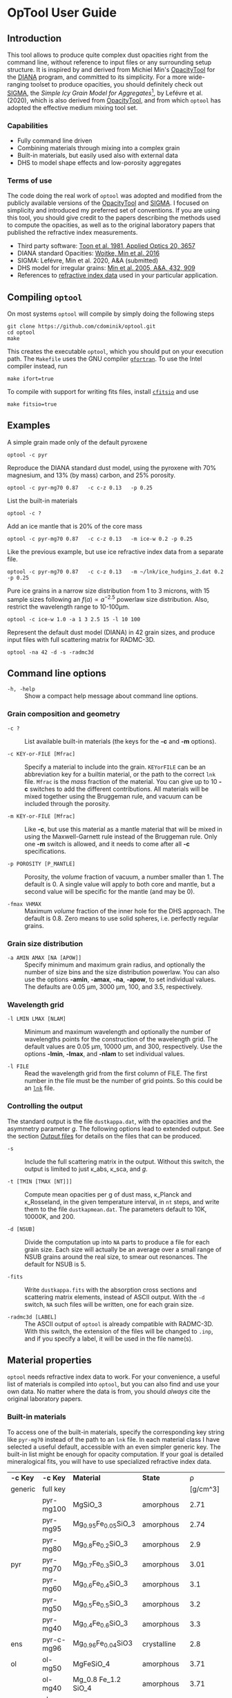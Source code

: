 #+OPTIONS: ^:nil


* OpTool User Guide
:PROPERTIES:
:EXPORT_OPTIONS: toc:nil num:nil ^:t
:EXPORT_AUTHOR: C. Dominik
:EXPORt_LATEX_CLASS: koma-article
:EXPORt_LATEX_CLASS_OPTIONS: [11pt,a4paper]
:EXPORT_TITLE: OpTool User Guide
:END:

** Setup                                                          :noexport:
#+latex_header: \usepackage{enumitem}
#+latex_header: \setlist[description]{style=nextline}
#+latex_header: \setlist[1]{noitemsep}
#+latex_header: \setlist[2]{noitemsep}
#+latex_header: \setlength\parindent{0pt}
#+latex_header: \usepackage{array}
#+latex_header: \newcolumntype{H}{>{\setbox0=\hbox\bgroup}c<{\egroup}@{}}

** Introduction

This tool allows to produce quite complex dust opacities right from
the command line, without reference to input files or any surrounding
setup structure. It is inspired by and derived from Michiel Min's
[[https://dianaproject.wp.st-andrews.ac.uk/data-results-downloads/fortran-package/][OpacityTool]] for the [[https://dianaproject.wp.st-andrews.ac.uk/][DIANA]] program, and committed to its simplicity. For
a more wide-ranging toolset to produce opacities, you should
definitely check out [[https://github.com/charlenelefevre/SIGMA][SIGMA]], the /Simple Icy Grain Model for
Aggregates/[fn:1], by Lefévre et al. (2020), which is also derived
from [[https://dianaproject.wp.st-andrews.ac.uk/data-results-downloads/fortran-package/][OpacityTool]], and from which =optool= has adopted the effective
medium mixing tool set.

[fn:1] Sigma has significant additional capabilities like non-powerlaw
size distributions, size-dependent porosities, and adding several
different independent grain types in a single run to produce a
combined opacity and input files for a variety of radiative transfer
codes. It also has the capability to reproduce and easily modify many
classical dust models in a computationally extremely efficient way.

*** Capabilities

- Fully command line driven
- Combining materials through mixing into a complex grain
- Built-in materials, but easily used also with external data
- DHS to model shape effects and low-porosity aggregates

*** Terms of use

The code doing the real work of =optool= was adopted and modified from
the publicly available versions of the [[https://dianaproject.wp.st-andrews.ac.uk/data-results-downloads/fortran-package/][OpacityTool]] and [[https://github.com/charlenelefevre/SIGMA][SIGMA]]. I
focused on simplicity and introduced my preferred set of
conventions. If you are using this tool, you should give credit to the
papers describing the methods used to compute the opacities, as well
as to the original laboratory papers that published the refractive
index measurements.

- Third party software: [[https://ui.adsabs.harvard.edu/abs/1981ApOpt..20.3657T][Toon et al. 1981, Applied Optics 20, 3657]]
- DIANA standard Opacities: [[https://ui.adsabs.harvard.edu/abs/2016A%26A...586A.103W][Woitke, Min et al. 2016]]
- SIGMA: Lefévre, Min et al. 2020, A&A (submitted)
- DHS model for irregular grains:  [[https://ui.adsabs.harvard.edu/abs/2005A%26A...432..909M][Min et al. 2005, A&A, 432, 909]]
- References to [[#builtin-materials][refractive index data]] used in your particular
  application.

** Compiling =optool=
On most systems =optool= will compile by simply doing the following
steps
: git clone https://github.com/cdominik/optool.git
: cd optool
: make
This creates the executable =optool=, which you should put on your
execution path. The =Makefile= uses the GNU compiler [[https://gcc.gnu.org/wiki/GFortran][=gfortran=]]. To
use the Intel compiler instead, run
: make ifort=true
To compile with support for writing fits files, install [[https://heasarc.gsfc.nasa.gov/fitsio/][=cfitsio=]] and
use
: make fitsio=true

** Examples
A simple grain made only of the default pyroxene
: optool -c pyr

Reproduce the DIANA standard dust model, using the pyroxene with 70%
magnesium, and 13% (by mass) carbon, and 25% porosity.
: optool -c pyr-mg70 0.87   -c c-z 0.13   -p 0.25

List the built-in materials
: optool -c ?

Add an ice mantle that is 20% of the core mass
: optool -c pyr-mg70 0.87   -c c-z 0.13   -m ice-w 0.2 -p 0.25

Like the previous example, but use ice refractive index data from a
separate file.

: optool -c pyr-mg70 0.87   -c c-z 0.13   -m ~/lnk/ice_hudgins_2.dat 0.2 -p 0.25

Pure ice grains in a narrow size distribution from 1 to 3 microns,
with 15 sample sizes following an $f(a)\propto a^{-2.5}$ powerlaw size
distribution. Also, restrict the wavelength range to 10-100\mu{}m.

: optool -c ice-w 1.0 -a 1 3 2.5 15 -l 10 100

Represent the default dust model (DIANA) in 42 grain sizes, and
produce input files with full scattering matrix for RADMC-3D.

: optool -na 42 -d -s -radmc3d


** Command line options

+ =-h, -help= :: Show a compact help message about command line
  options.

*** Grain composition and geometry
  
+ =-c ?= :: List available built-in materials (the keys for the *-c* and
  *-m* options).

+ =-c KEY-or-FILE [Mfrac]= ::

  Specify a material to include into the grain.  =KEYorFILE= can be an
  abbreviation key for a builtin material, or the path to the correct
  =lnk= file. =Mfrac= is the /mass/ fraction of the material. You can
  give up to 10 *-c* switches to add the different contributions.  All
  materials will be mixed together using the Bruggeman rule, and
  vacuum can be included through the porosity.

+ =-m KEY-or-FILE [Mfrac]= ::

  Like *-c*, but use this material as a mantle material that will be
  mixed in using the Maxwell-Garnett rule instead of the Bruggeman
  rule.  Only one *-m* switch is allowed, and it needs to come after
  all *-c* specifications.
  
+ =-p POROSITY [P_MANTLE]= ::

  Porosity, the /volume/ fraction of vacuum, a number smaller than 1.
  The default is 0.  A single value will apply to both core and
  mantle, but a second value will be specific for the mantle (and may
  be 0).
  
+ =-fmax VHMAX= ::

  Maximum /volume/ fraction of the inner hole for the DHS approach.
  The default is 0.8.  Zero means to use solid spheres, i.e. perfectly
  regular grains.


*** Grain size distribution
+ =-a AMIN AMAX [NA [APOW]]= ::

  Specify minimum and maximum grain radius, and optionally the
  number of size bins and the size distribution powerlaw.  You can
  also use the options *-amin*, *-amax*, *-na*, *-apow*, to set
  individual values.  The defaults are 0.05 \mu{}m, 3000 \mu{}m, 100,
  and 3.5, respectively.

*** Wavelength grid

+ =-l LMIN LMAX [NLAM]= ::

  Minimum and maximum wavelength and optionally the number of
  wavelengths points for the construction of the wavelength grid.  The
  default values are 0.05 \mu{}m, 10000 \mu{}m, and 300, respectively.
  Use the options *-lmin*, *-lmax*, and *-nlam* to set individual
  values.

+ =-l FILE= ::

  Read the wavelength grid from the first column of FILE.  The first
  number in the file must be the number of grid points. So this could
  be an [[#lnk-files][=lnk=]] file.

*** Controlling the output

The standard output is the file =dustkappa.dat=, with the opacities
and the asymmetry parameter /g/. The following options lead to
extended output.  See the section [[#output-files][Output files]] for details on the
files that can be produced.

+ =-s= ::

  Include the full scattering matrix in the output. Without this
  switch, the output is limited to just \kappa_abs, \kappa_sca, and
  /g/.

+ =-t [TMIN [TMAX [NT]]]= ::
  
  Compute mean opacities per g of dust mass, \kappa_Planck and
  \kappa_Rosseland, in the given temperature interval, in =nt= steps,
  and write them to the file =dustkapmean.dat=. The parameters
  default to 10K, 10000K, and 200.

+ =-d [NSUB]= ::

  Divide the computation up into =NA= parts to produce a file for each
  grain size.  Each size will actually be an average over a small
  range of NSUB grains around the real size, to smear out resonances.
  The default for NSUB is 5.

+ =-fits= ::

  Write =dustkappa.fits= with the absorption cross sections and
  scattering matrix elements, instead of ASCII output.  With the =-d=
  switch, =NA= such files will be written, one for each grain size.

+ =-radmc3d [LABEL]= ::

  The ASCII output of =optool= is already compatible with
  RADMC-3D. With this switch, the extension of the files will be
  changed to =.inp=, and if you specify a label, it will be used in
  the file name(s).

** Material properties
=optool= needs refractive index data to work.  For your convenience, a
useful list of materials is compiled into =optool=, but you can also
find and use your own data.  No matter where the data is from, you
should /always/ cite the original laboratory papers.

*** Built-in materials
:PROPERTIES:
:CUSTOM_ID: builtin-materials
:END:

To access one of the built-in materials, specify the corresponding key
string like =pyr-mg70= instead of the path to an =lnk= file. In each
material class I have selected a useful default, accessible with an
even simpler generic key.  The built-in list might be enough for
opacity computation.  If your goal is detailed mineralogical fits, you
will have to use specialized refractive index data.

#+ATTR_LATEX: :font \small\sf :align llllrrlHH
| *-c Key* | *-c Key*   | *Material*              | *State*       |     \rho | \lambda_min | *Reference*    | *Comment*    | *File*                      |
| generic  | full key   |                         |               | [g/cm^3] |    [\mu{}m] |                |              |                             |
|----------+------------+-------------------------+---------------+----------+-------------+----------------+--------------+-----------------------------|
|          | pyr-mg100  | MgSiO_3                 | amorphous     |     2.71 |         0.2 | [[https://ui.adsabs.harvard.edu/abs/1995A%26A...300..503D/abstract][Dorschner+1995]] |              | [[file:lnk_data/pyr-mg100-Dorschner1995.lnk][pyr-mg100-Dorschner1995.lnk]] |
|          | pyr-mg95   | Mg_{0.95}Fe_{0.05}SiO_3 | amorphous     |     2.74 |         0.2 | [[https://ui.adsabs.harvard.edu/abs/1995A%26A...300..503D/abstract][Dorschner+1995]] |              | [[file:lnk_data/pyr-mg95-Dorschner1995.lnk][pyr-mg95-Dorschner1995.lnk]]  |
|          | pyr-mg80   | Mg_{0.8}Fe_{0.2}SiO_3   | amorphous     |      2.9 |         0.2 | [[https://ui.adsabs.harvard.edu/abs/1995A%26A...300..503D/abstract][Dorschner+1995]] | \rho interp. | [[file:lnk_data/pyr-mg80-Dorschner1995.lnk][pyr-mg80-Dorschner1995.lnk]]  |
| pyr      | pyr-mg70   | Mg_{0.7}Fe_{0.3}SiO_3   | amorphous     |     3.01 |         0.2 | [[https://ui.adsabs.harvard.edu/abs/1995A%26A...300..503D/abstract][Dorschner+1995]] |              | [[file:lnk_data/pyr-mg70-Dorschner1995.lnk][pyr-mg70-Dorschner1995.lnk]]  |
|          | pyr-mg60   | Mg_{0.6}Fe_{0.4}SiO_3   | amorphous     |      3.1 |         0.2 | [[https://ui.adsabs.harvard.edu/abs/1995A%26A...300..503D/abstract][Dorschner+1995]] | \rho interp. | [[file:lnk_data/pyr-mg60-Dorschner1995.lnk][pyr-mg60-Dorschner1995.lnk]]  |
|          | pyr-mg50   | Mg_{0.5}Fe_{0.5}SiO_3   | amorphous     |      3.2 |         0.2 | [[https://ui.adsabs.harvard.edu/abs/1995A%26A...300..503D/abstract][Dorschner+1995]] |              | [[file:lnk_data/pyr-mg50-Dorschner1995.lnk][pyr-mg50-Dorschner1995.lnk]]  |
|          | pyr-mg40   | Mg_{0.4}Fe_{0.6}SiO_3   | amorphous     |      3.3 |         0.2 | [[https://ui.adsabs.harvard.edu/abs/1995A%26A...300..503D/abstract][Dorschner+1995]] | \rho interp. | [[file:lnk_data/pyr-mg40-Dorschner1995.lnk][pyr-mg40-Dorschner1995.lnk]]  |
| ens      | pyr-c-mg96 | Mg_{0.96}Fe_{0.04}SiO3  | crystalline   |      2.8 |       *2.0* | [[https://ui.adsabs.harvard.edu/abs/1998A%26A...339..904J][Jäger+1998]]     |              | [[file:lnk_data/pyr-c-mg96-Jäger1998.lnk][pyr-c-mg96-Jäger1998.lnk]]    |
|----------+------------+-------------------------+---------------+----------+-------------+----------------+--------------+-----------------------------|
| ol       | ol-mg50    | MgFeSiO_4               | amorphous     |     3.71 |         0.2 | [[https://ui.adsabs.harvard.edu/abs/1995A%26A...300..503D/abstract][Dorschner+1995]] |              | [[file:lnk_data/ol-mg50-Dorschner1995.lnk][ol-mg50-Dorschner1995.lnk]]   |
|          | ol-mg40    | Mg_0.8 Fe_1.2 SiO_4     | amorphous     |     3.71 |         0.2 | [[https://ui.adsabs.harvard.edu/abs/1995A%26A...300..503D/abstract][Dorschner+1995]] | \rho ?       | [[file:lnk_data/ol-mg40-Dorschner1995.lnk][ol-mg40-Dorschner1995.lnk]]   |
| for      | ol-c-mg100 | Mg_2 SiO_4              | crystalline   |     3.33 |       *3.0* | [[https://ui.adsabs.harvard.edu/abs/1974PhDT.......274S][Steyer+1974]]    | switch out?  | [[file:lnk_data/ol-c-mg100-Steyer1974.lnk][ol-c-mg100-Steyer1974.lnk]]   |
|----------+------------+-------------------------+---------------+----------+-------------+----------------+--------------+-----------------------------|
| c        | c-z        | C                       | amorphous?    |      1.8 |        0.05 | [[https://ui.adsabs.harvard.edu/abs/1996MNRAS.282.1321Z/abstract][Zubko+1996]]     |              | [[file:lnk_data/c-z-Zubko1996.lnk][c-z-Zubko1996.lnk]]           |
|          | c-p        | C                       | amorphous     |      1.8 |        0.11 | [[https://ui.adsabs.harvard.edu/abs/1993A%26A...279..577P/abstract][Preibisch+1993]] |              | [[file:lnk_data/c-p-Preibisch1993.lnk][c-p-Preibisch1993.lnk]]       |
|----------+------------+-------------------------+---------------+----------+-------------+----------------+--------------+-----------------------------|
| ice      | ice-w      | Water ice               | crystalline   |     0.92 |        0.04 | [[https://ui.adsabs.harvard.edu/abs/2008JGRD..11314220W/abstract][Warren+2008]]    |              | [[file:lnk_data/ice-w-Warren2008.lnk][ice-w-Warren2008.lnk]]        |
|----------+------------+-------------------------+---------------+----------+-------------+----------------+--------------+-----------------------------|
| iron     | fe-c       | Fe                      | metallic iron |     7.87 |         0.1 | [[https://ui.adsabs.harvard.edu/abs/1996A%26A...311..291H][Henning+1996]]   |              | [[file:lnk_data/fe-c-Henning1996.lnk][fe-c-Henning1996.lnk]]        |
|----------+------------+-------------------------+---------------+----------+-------------+----------------+--------------+-----------------------------|
| cor      | cor-c      | Al_{2}O_3               | crystalline   |      4.0 |         0.5 | [[https://ui.adsabs.harvard.edu/abs/1995Icar..114..203K][Koike+1995]]     |              | [[file:lnk_data/cor-c-Koike1995.lnk][cor-c-Koike1995.lnk]]         |


**** COMMENT Options
|     | ol-c-mg100-T295 | Mg_2 SiO_4      | crystalline  | 3.37 | *5.0* | [[https://ui.adsabs.harvard.edu/abs/2006MNRAS.370.1599S][Suto+2006]]     | switch out?     | ????                      |
| ??? | ice             | Water ice       | amorphous    |      |       |               |                 |                           |
| fes | fes             | FeS             | crystalline? | 4.83 | *10*  | [[https://ui.adsabs.harvard.edu/abs/1994ApJ...423L..71B][Begemann+1994]] | \rho guessed    | fes-Begemann1994.lnk      |
|     | fes-mg10        | Fe_0.9 Mg_0.1 S | crystalline? | 4.83 | *10*  | [[https://ui.adsabs.harvard.edu/abs/1994ApJ...423L..71B][Begemann+1994]] | \rho set to FeS | fes-mg10-Begemann1994.lnk |
|     | fes-mg50        | Fe_0.5 Mg_0.5 S | crystalline? | 4.83 | *10*  | [[https://ui.adsabs.harvard.edu/abs/1994ApJ...423L..71B][Begemann+1994]] | \rho set to FeS | fes-mg50-Begemann1994.lnk |
|-----+-----------------+-----------------+--------------+------+-------+---------------+-----------------+---------------------------|





*** External refractory index files (=lnk= files)
:PROPERTIES:
:CUSTOM_ID: lnk-files
:END:

=optool= can also use external refractive index data in files with the
following format:
- The file may start with several comment lines (lines starting with
  =!=, =#=, or =*=).
- The first non-comment line contains two numbers, the number of
  wavelengths $N_\lambda$ and the specific weight \rho of the material
  in g/cm^3
- Starting in the next line, each line has the wavelength in
  micrometer, and then the real and imaginary values of the refractive
  index, $n$ and $k$.

You can use any of the refractory index files provided by Charléne
Lefévre's SIGMA package out of the box, or find other files, for
example by using the [[https://www.astro.uni-jena.de/Laboratory/Database/databases.html][Jena database]]. Don't forget to add the line with
number of grid points and specific density!  If for some reason it is
not convenient to add that line to the file, =optool= will count the
lines for you and you can specify the density (3.42 in this example)
after the mass fraction, like this:
: optool -c path/to/file.lnk 0.7 3.42

** Acknowledgments
- [[http://michielmin.nl/][Michiel Min]] for the [[https://dianaproject.wp.st-andrews.ac.uk/data-results-downloads/fortran-package/][DIANA OpacityTool]] and all the work that went
  into it. =optool= is strongly based on it, and this user guide
  reuses some of his description.
- [[https://www.researchgate.net/profile/Charlene_Lefevre][Charléne Lefévre]] for [[https://github.com/charlenelefevre/SIGMA][SIGMA]]. =optool= uses the generalized Bruggeman
  solver and a few other bits from SIGMA's code base.
- [[http://www.ita.uni-heidelberg.de/~dullemond/index.shtml?lang=en][Kees Dullemond]] for his python plotting routine =viewarr= ([[https://github.com/dullemond/interactive_plot][available
  on github]]), and code for computing Planck and Rosseland means.
- [[https://www.mpia.de/person/32666/1415887][Jeroen Bouwman]] for pointers to refractive index data.

** Appendix

*** Output files
:PROPERTIES:
:CUSTOM_ID: output-files
:END:

- dustkappa.dat ::

  This is an ASCII file compatible with [[http://www.ita.uni-heidelberg.de/~dullemond/software/radmc-3d/][RADMC-3D]]. It starts with a
  comment section describing the dust model, followed by the format
  number (3, currently), followed by the number of wavelengths in the
  grid, both on lines by themselves.  Then follows a block with these
  columns:

  1. wavelength \lambda [micron]
  2. mass absorption cross section \kappa_abs [cm^2/g]
  3. mass scattering cross section \kappa_sca [cm^2/g]
  4. asymmetry parameter /g/

  See also the =-radmc= switch to add a label to the file name.

- dustkapscatmat.dat ::

  ASCII file with cross sections and full scattering matrix,
  compatible with [[http://www.ita.uni-heidelberg.de/~dullemond/software/radmc-3d/][RADMC-3D]]. See the [[http://www.ita.uni-heidelberg.de/~dullemond/software/radmc-3d/guide.html][documentation of RADMC-3D]] for
  details.

- dustkappa.fits ::

  The fits-file (ending in ’.fits’) is written instead of the ASCII
  output when using the =-fits= switch. It has two HDU blocks. The first
  block contains the cross sections per unit mass. This is a N_\lambda
  \times 5 matrix with these columns:

  1. wavelengths in [\mu{}m]
  2. mass extinction cross section \kappa_ext in [cm^2/g]
  3. mass absorption cross section \kappa_abs in [cm^2/g]
  4. mass scattering cross section \kappa_sca in [cm^2/g]
  5. asymmetry factor /g/

  The second HDU block contains the scattering matrix elements. This
  is a N_\lambda \times 6 \times 180 matrix. These are the 6
  elements of the scattering matrix for 180 equidistant scattering
  angles from forward scattering (element 0) to backward scattering
  (element 179) for each wavelength value. The 6 elements stored are
  F_11, F_12, F_22, F_33, F_34, F_44 respectively.

- dustkapmean.dat ::

  This file will only be written with the =-t= switch. It contains 3
  columns: (1) T [K], (2) \kappa_Planck, (3) \kappa_Ross, both in cm^2
  per gram of /dust/. Note that dust evaporation is not considered,
  and that a wide wavelengths coverage is needed for good results.

#+LATEX: \clearpage
*** Inspecting the computed optical properties

To try out =optool= you could use one of these commands

: make test             # for a simple size-integrated opacity computation
:     ... or ...
: make testdiv          # for opacities as a fuction of grain size

The commands will run =optool= with the standard DIANA material
properties, and then use the python script =optool.py= to plot the
computed opacities.  You will get two plots
- a plot showing the opacities \kappa_abs, \kappa_sca, and \kappa_ext
  as a function of wavelength, along with the asymmetry parameter /g/.
  Note that the red /g/ curve does not have its own scale, imagine the
  /y/ axis going from 0 to 1 for /g/.
- a plot showing the scattering matrix elements as a function of
  scattering angle, and with sliders to go through grain sizes and
  wavelengths.  The /y/ axis of the plot is actually log_10(|F_ij|), so
  the downward peaks are actually places where the matrix element goes
  through zero.

#+CAPTION: Screenshot of the plots created by running =python optool.py=. Note that we plot the logarithm of the absolute value of the scattering matrix, in order to deal with range and sign issues.
#+ATTR_LATEX: :width 15cm :options angle=0
[[./misc/inspect.png]]

*** How to ingest another material
Additional data tables can be compiled into the code.  Here is how to
do this:

1. Give your lnk file a name exactly like =pyr-mg70-Dorschner1995.lnk=, where
   =pyr-mg70= is the key to access the material and =Dorschner1995= is
   the reference.
2. Put this file into the =lnk_data= directory.
3. Edit =lnk_data/lnk-help.txt=, so that =optool -c ?= will list the
   new material.
4. Run =make ingest= to update =ref_ind.f90=, now including your new
   material.
5. Recompile and install the code.

#+LATEX: \clearpage

** Bibliography
- Dorschner,J. et al. 1995, A&A 300, 503
- Henning, Th. and Stognienko, R. 1996, A&A 311,291
- Jäger,C. et al. 1998, A&A 339, 904
- Koike,C. et al. 1995, Icarus 114, 203
- Lefèvre,C.; Min,M. et al. 2020, A&A (submitted)
- Min,M. et al, 2005, A&A, 432, 909
- Min,M. et al. 2016, A&A, 585, 13
- Toon,O. & Ackerman,T. 1981, Applied Optics 20, 3657
- Woitke,P.; Min,M. et al. 2016, A&A 586, 103
- Preibisch,Th. et al. 1993, A&A 279, 577
- Steyer,T. 1974, PhD Thesis, The University of Arizona
- Warren,S. and Brandt,R. 2008, JGRD,113, D14220
- Zubko,V. et al. 1996, MNRAS 282,1321



* Actions and Ideas
** COMMENT Stuff that is parked

# Blend the refractive indices of three orientations of a material and
# write the result to =particle-blend.lnk=, usng the wavelength grid
# given in o1.lnk.
#
# : optool -blendonly -c o1.lnk .33 -c o2.lnk .33 -c o3.lnk .33 -l o1.lnk

# - particle-blend.lnk ::
#
#  When =optool= is called with the =-blendonly= switch, the resulting
#  optical properties of the full mix including mantle and porosity are
#  written to this =lnk= file.

# + =-mmf [D_FRACTAL [A_MONO]]=
#
#  Use Modified Mean Field theory (Tazaki & Tanaka 2008) to correct
#  absorption and scattering cross sections for very porous
#  aggregates.  The optional parameters are the fractal dimension and
#  the monomer size, with default values of 3.0 and 0.1 [micron],
#  respectively.


# + =-lunit UNIT= ::
#
#  =optool= uses *microns* as the unit for wavelengths and grain sizes,
#  in line with Michiel Min's original conventions.  With this switch,
#  use =-lunit cm= or =-lunit m= to assume for wavelengths and grain
#  sizes on the command line, in =lnk= files read by the program and
#  output files produced. Note that cross sections are always cm^2/g.

#
# + =-b, -blendonly= :: 
#
#  Only blend the material properties and write the result to a new
#  =lnk= file, =particle_blend.lnk=.

# + =-B= ::
# 
#   Use the old style Blender, for robustness



** TODO propagate rho to fits and write it there?
** TODO Should I use fewer code files?  Which can be combined?
** TODO Does the angular grid have to be configurable?
** TODO Fix the fits issues

** TODO Parallelize
Should be easy when producing many files.
- watch the unit number, there may be clashes.

** TODO Add an amorphous water ice

** TODO Add more materials
Only ones with good wavelength coverage.
What does Christian Lammert use?
** TODO Make the builtin carbon data smaller, the resolution is too high
We can just use optool -b -l 0.05 3000 100 -c c-z
to do the interpolation....
** SDMB Move more variables into the defs module
for example lmin and lmax, maybe locationn lnkfiles, user mass
fractions, lnk-associated densities.....
** SDMB Convert ancient code to FORTRAN 90 or so
That would be kind of sweet

** SDMB Implement Rya Tazakis modified mixing theory
** SDMB Remove mantle from normalization
we can write -m MAT +0.2 to mean that this 0.2 should nor be
normalized along with core, but should be used as the right value if
the core stuff is normalized to 1.

** SDMB Improve the ingest script
*** TODO Detect if rho and nlam are missing
*** TODO Read Jena/St Petersburg standard files
Careful, cgs lambda
** SDMB Allow several mantles, go through MG each time

** SDMB Check if lnk file has n0-rho line
This is unfortunately reall difficult to do in Fortran....

